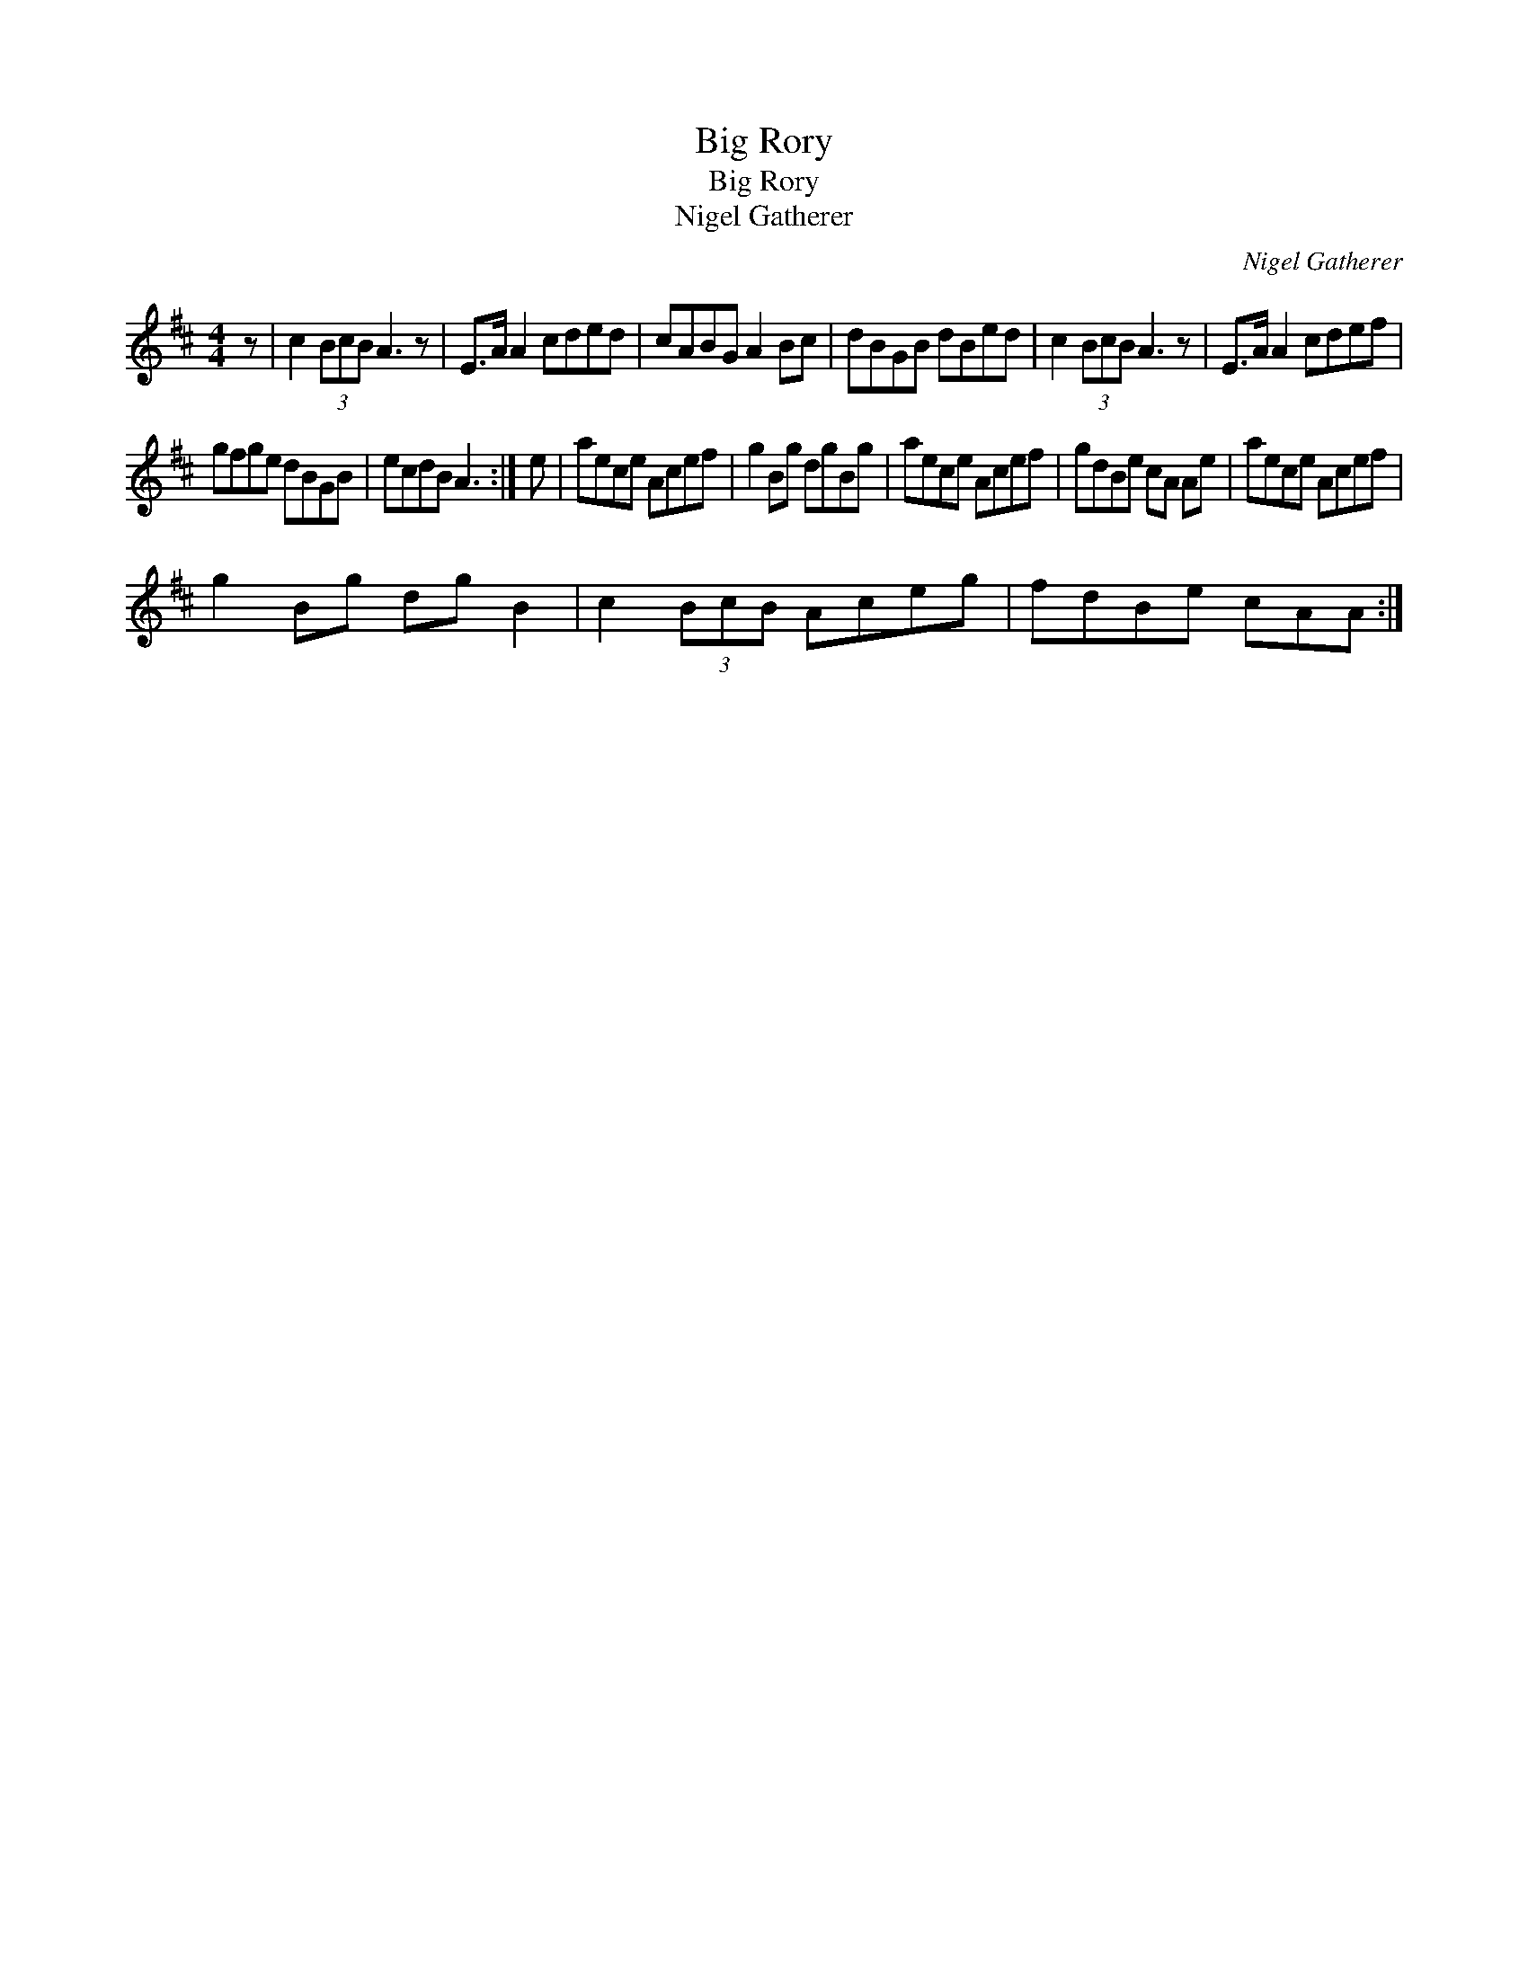 X:1
T:Big Rory
T:Big Rory
T:Nigel Gatherer
C:Nigel Gatherer
L:1/8
M:4/4
K:D
V:1 treble 
V:1
 z | c2 (3BcB A3 z | E>A A2 cded | cABG A2 Bc | dBGB dBed | c2 (3BcB A3 z | E>A A2 cdef | %7
 gfge dBGB | ecdB A3 :| e | aece Acef | g2 Bg dgBg | aece Acef | gdBe cA Ae | aece Acef | %15
 g2 Bg dg B2 | c2 (3BcB Aceg | fdBe cAA :| %18

